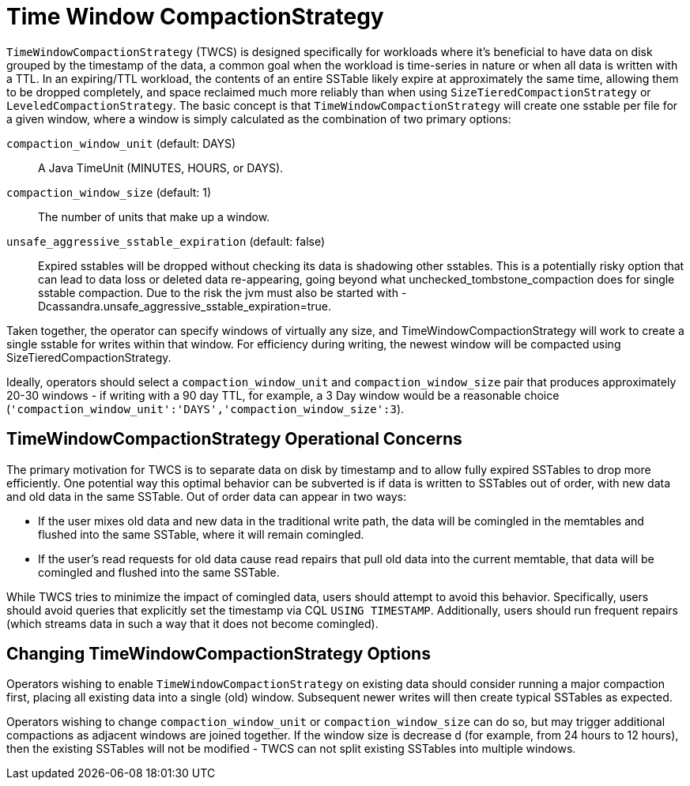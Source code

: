 = Time Window CompactionStrategy

`TimeWindowCompactionStrategy` (TWCS) is designed specifically for
workloads where it's beneficial to have data on disk grouped by the
timestamp of the data, a common goal when the workload is time-series in
nature or when all data is written with a TTL. In an expiring/TTL
workload, the contents of an entire SSTable likely expire at
approximately the same time, allowing them to be dropped completely, and
space reclaimed much more reliably than when using
`SizeTieredCompactionStrategy` or `LeveledCompactionStrategy`. The basic
concept is that `TimeWindowCompactionStrategy` will create one sstable per
file for a given window, where a window is simply calculated as the
combination of two primary options:

[[twcs_options]]

`compaction_window_unit` (default: DAYS)::
  A Java TimeUnit (MINUTES, HOURS, or DAYS).
`compaction_window_size` (default: 1)::
  The number of units that make up a window.
`unsafe_aggressive_sstable_expiration` (default: false)::
  Expired sstables will be dropped without checking its data is
  shadowing other sstables. This is a potentially risky option that can
  lead to data loss or deleted data re-appearing, going beyond what
  [.title-ref]#unchecked_tombstone_compaction# does for single sstable
  compaction. Due to the risk the jvm must also be started with
  [.title-ref]#-Dcassandra.unsafe_aggressive_sstable_expiration=true#.

Taken together, the operator can specify windows of virtually any size,
and [.title-ref]#TimeWindowCompactionStrategy# will work to create a
single sstable for writes within that window. For efficiency during
writing, the newest window will be compacted using
[.title-ref]#SizeTieredCompactionStrategy#.

Ideally, operators should select a `compaction_window_unit` and
`compaction_window_size` pair that produces approximately 20-30 windows
- if writing with a 90 day TTL, for example, a 3 Day window would be a
reasonable choice
(`'compaction_window_unit':'DAYS','compaction_window_size':3`).

== TimeWindowCompactionStrategy Operational Concerns

The primary motivation for TWCS is to separate data on disk by timestamp
and to allow fully expired SSTables to drop more efficiently. One
potential way this optimal behavior can be subverted is if data is
written to SSTables out of order, with new data and old data in the same
SSTable. Out of order data can appear in two ways:

* If the user mixes old data and new data in the traditional write path,
the data will be comingled in the memtables and flushed into the same
SSTable, where it will remain comingled.
* If the user's read requests for old data cause read repairs that pull
old data into the current memtable, that data will be comingled and
flushed into the same SSTable.

While TWCS tries to minimize the impact of comingled data, users should
attempt to avoid this behavior. Specifically, users should avoid queries
that explicitly set the timestamp via CQL `USING TIMESTAMP`.
Additionally, users should run frequent repairs (which streams data in
such a way that it does not become comingled).

== Changing TimeWindowCompactionStrategy Options

Operators wishing to enable `TimeWindowCompactionStrategy` on existing
data should consider running a major compaction first, placing all
existing data into a single (old) window. Subsequent newer writes will
then create typical SSTables as expected.

Operators wishing to change `compaction_window_unit` or
`compaction_window_size` can do so, but may trigger additional
compactions as adjacent windows are joined together. If the window size
is decrease d (for example, from 24 hours to 12 hours), then the
existing SSTables will not be modified - TWCS can not split existing
SSTables into multiple windows.
